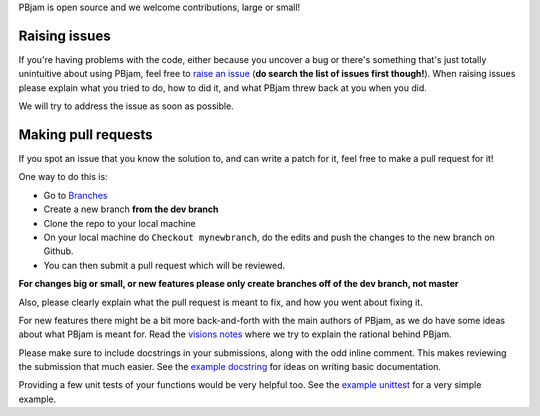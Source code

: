 PBjam is open source and we welcome contributions, large or small!

Raising issues
^^^^^^^^^^^^^^
If you're having problems with the code, either because you uncover a bug or there's something that's just totally unintuitive about using PBjam, feel free to `raise an issue <https://github.com/grd349/PBjam/issues>`_ (**do search the list of issues first though!**). When raising issues please explain what you tried to do, how to did it, and what PBjam threw back at you when you did.

We will try to address the issue as soon as possible.

Making pull requests
^^^^^^^^^^^^^^^^^^^^
If you spot an issue that you know the solution to, and can write a patch for it, feel free to make a pull request for it! 

One way to do this is:

- Go to `Branches <https://github.com/grd349/PBjam/branches>`_  
- Create a new branch **from the dev branch**
- Clone the repo to your local machine
- On your local machine do ``Checkout mynewbranch``, do the edits and push the changes to the new branch on Github. 
- You can then submit a pull request which will be reviewed. 

**For changes big or small, or new features please only create branches off of the dev branch, not master**

Also, please clearly explain what the pull request is meant to fix, and how you went about fixing it.

For new features there might be a bit more back-and-forth with the main authors of PBjam, as we do have some ideas about what PBjam is meant for. Read the `visions notes <https://github.com/grd349/PBjam/blob/master/VISION.rst>`_ where we try to explain the rational behind PBjam. 

Please make sure to include docstrings in your submissions, along with the odd inline comment. This makes reviewing the submission that much easier. See the `example docstring <https://github.com/grd349/PBjam/blob/master/Examples/example_docstrings.rst>`_ for ideas on writing basic documentation.

Providing a few unit tests of your functions would be very helpful too. See the `example unittest <https://github.com/grd349/PBjam/blob/master/Examples/example_unittests.rst>`_ for a very simple example.